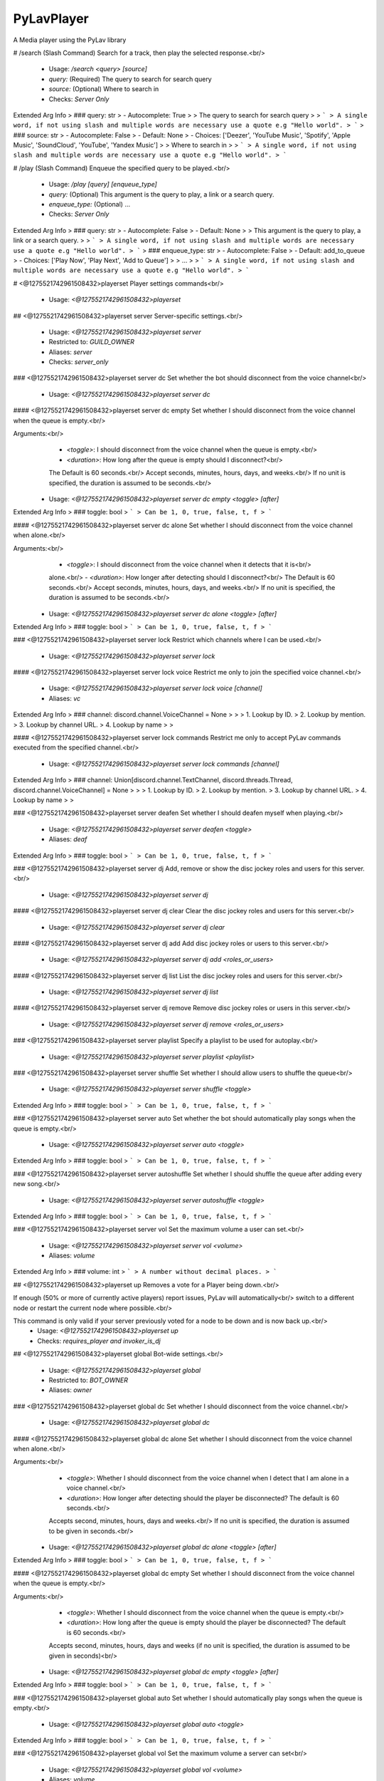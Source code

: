 PyLavPlayer
===========

A Media player using the PyLav library

# /search (Slash Command)
Search for a track, then play the selected response.<br/>
 - Usage: `/search <query> [source]`
 - `query:` (Required) The query to search for search query
 - `source:` (Optional) Where to search in

 - Checks: `Server Only`
Extended Arg Info
> ### query: str
> - Autocomplete: True
> 
> The query to search for search query
> 
> ```
> A single word, if not using slash and multiple words are necessary use a quote e.g "Hello world".
> ```
> ### source: str
> - Autocomplete: False
> - Default: None
> - Choices: ['Deezer', 'YouTube Music', 'Spotify', 'Apple Music', 'SoundCloud', 'YouTube', 'Yandex Music']
> 
> Where to search in
> 
> ```
> A single word, if not using slash and multiple words are necessary use a quote e.g "Hello world".
> ```


# /play (Slash Command)
Enqueue the specified query to be played.<br/>
 - Usage: `/play [query] [enqueue_type]`
 - `query:` (Optional) This argument is the query to play, a link or a search query.
 - `enqueue_type:` (Optional) …

 - Checks: `Server Only`
Extended Arg Info
> ### query: str
> - Autocomplete: False
> - Default: None
> 
> This argument is the query to play, a link or a search query.
> 
> ```
> A single word, if not using slash and multiple words are necessary use a quote e.g "Hello world".
> ```
> ### enqueue_type: str
> - Autocomplete: False
> - Default: add_to_queue
> - Choices: ['Play Now', 'Play Next', 'Add to Queue']
> 
> …
> 
> ```
> A single word, if not using slash and multiple words are necessary use a quote e.g "Hello world".
> ```


# <@1275521742961508432>playerset
Player settings commands<br/>
 - Usage: `<@1275521742961508432>playerset`


## <@1275521742961508432>playerset server
Server-specific settings.<br/>
 - Usage: `<@1275521742961508432>playerset server`
 - Restricted to: `GUILD_OWNER`
 - Aliases: `server`
 - Checks: `server_only`


### <@1275521742961508432>playerset server dc
Set whether the bot should disconnect from the voice channel<br/>
 - Usage: `<@1275521742961508432>playerset server dc`


#### <@1275521742961508432>playerset server dc empty
Set whether I should disconnect from the voice channel when the queue is empty.<br/>

Arguments:<br/>
    - `<toggle>`: I should disconnect from the voice channel when the queue is empty.<br/>
    - `<duration>`: How long after the queue is empty should I disconnect?<br/>
    The Default is 60 seconds.<br/>
    Accept seconds, minutes, hours, days, and weeks.<br/>
    If no unit is specified, the duration is assumed to be seconds.<br/>
 - Usage: `<@1275521742961508432>playerset server dc empty <toggle> [after]`
Extended Arg Info
> ### toggle: bool
> ```
> Can be 1, 0, true, false, t, f
> ```


#### <@1275521742961508432>playerset server dc alone
Set whether I should disconnect from the voice channel when alone.<br/>

Arguments:<br/>
    - `<toggle>`: I should disconnect from the voice channel when it detects that it is<br/>
    alone.<br/>
    - `<duration>`: How longer after detecting should I disconnect?<br/>
    The Default is 60 seconds.<br/>
    Accept seconds, minutes, hours, days, and weeks.<br/>
    If no unit is specified, the duration is assumed to be seconds.<br/>
 - Usage: `<@1275521742961508432>playerset server dc alone <toggle> [after]`
Extended Arg Info
> ### toggle: bool
> ```
> Can be 1, 0, true, false, t, f
> ```


### <@1275521742961508432>playerset server lock
Restrict which channels where I can be used.<br/>
 - Usage: `<@1275521742961508432>playerset server lock`


#### <@1275521742961508432>playerset server lock voice
Restrict me only to join the specified voice channel.<br/>
 - Usage: `<@1275521742961508432>playerset server lock voice [channel]`
 - Aliases: `vc`
Extended Arg Info
> ### channel: discord.channel.VoiceChannel = None
> 
> 
>     1. Lookup by ID.
>     2. Lookup by mention.
>     3. Lookup by channel URL.
>     4. Lookup by name
> 
>     


#### <@1275521742961508432>playerset server lock commands
Restrict me only to accept PyLav commands executed from the specified channel.<br/>
 - Usage: `<@1275521742961508432>playerset server lock commands [channel]`
Extended Arg Info
> ### channel: Union[discord.channel.TextChannel, discord.threads.Thread, discord.channel.VoiceChannel] = None
> 
> 
>     1. Lookup by ID.
>     2. Lookup by mention.
>     3. Lookup by channel URL.
>     4. Lookup by name
> 
>     


### <@1275521742961508432>playerset server deafen
Set whether I should deafen myself when playing.<br/>
 - Usage: `<@1275521742961508432>playerset server deafen <toggle>`
 - Aliases: `deaf`
Extended Arg Info
> ### toggle: bool
> ```
> Can be 1, 0, true, false, t, f
> ```


### <@1275521742961508432>playerset server dj
Add, remove or show the disc jockey roles and users for this server.<br/>
 - Usage: `<@1275521742961508432>playerset server dj`


#### <@1275521742961508432>playerset server dj clear
Clear the disc jockey roles and users for this server.<br/>
 - Usage: `<@1275521742961508432>playerset server dj clear`


#### <@1275521742961508432>playerset server dj add
Add disc jockey roles or users to this server.<br/>
 - Usage: `<@1275521742961508432>playerset server dj add <roles_or_users>`


#### <@1275521742961508432>playerset server dj list
List the disc jockey roles and users for this server.<br/>
 - Usage: `<@1275521742961508432>playerset server dj list`


#### <@1275521742961508432>playerset server dj remove
Remove disc jockey roles or users in this server.<br/>
 - Usage: `<@1275521742961508432>playerset server dj remove <roles_or_users>`


### <@1275521742961508432>playerset server playlist
Specify a playlist to be used for autoplay.<br/>
 - Usage: `<@1275521742961508432>playerset server playlist <playlist>`


### <@1275521742961508432>playerset server shuffle
Set whether I should allow users to shuffle the queue<br/>
 - Usage: `<@1275521742961508432>playerset server shuffle <toggle>`
Extended Arg Info
> ### toggle: bool
> ```
> Can be 1, 0, true, false, t, f
> ```


### <@1275521742961508432>playerset server auto
Set whether the bot should automatically play songs when the queue is empty.<br/>
 - Usage: `<@1275521742961508432>playerset server auto <toggle>`
Extended Arg Info
> ### toggle: bool
> ```
> Can be 1, 0, true, false, t, f
> ```


### <@1275521742961508432>playerset server autoshuffle
Set whether I should shuffle the queue after adding every new song.<br/>
 - Usage: `<@1275521742961508432>playerset server autoshuffle <toggle>`
Extended Arg Info
> ### toggle: bool
> ```
> Can be 1, 0, true, false, t, f
> ```


### <@1275521742961508432>playerset server vol
Set the maximum volume a user can set.<br/>
 - Usage: `<@1275521742961508432>playerset server vol <volume>`
 - Aliases: `volume`
Extended Arg Info
> ### volume: int
> ```
> A number without decimal places.
> ```


## <@1275521742961508432>playerset up
Removes a vote for a Player being down.<br/>

If enough (50% or more of currently active players) report issues, PyLav will automatically<br/>
switch to a different node or restart the current node where possible.<br/>

This command is only valid if your server previously voted for a node to be down and is now back up.<br/>
 - Usage: `<@1275521742961508432>playerset up`
 - Checks: `requires_player and invoker_is_dj`


## <@1275521742961508432>playerset global
Bot-wide settings.<br/>
 - Usage: `<@1275521742961508432>playerset global`
 - Restricted to: `BOT_OWNER`
 - Aliases: `owner`


### <@1275521742961508432>playerset global dc
Set whether I should disconnect from the voice channel.<br/>
 - Usage: `<@1275521742961508432>playerset global dc`


#### <@1275521742961508432>playerset global dc alone
Set whether I should disconnect from the voice channel when alone.<br/>

Arguments:<br/>
    - `<toggle>`: Whether I should disconnect from the voice channel when I detect that I am alone in a voice channel.<br/>
    - `<duration>`: How longer after detecting should the player be disconnected? The default is 60 seconds.<br/>
    Accepts second, minutes, hours, days and weeks.<br/>
    If no unit is specified, the duration is assumed to be given in seconds.<br/>
 - Usage: `<@1275521742961508432>playerset global dc alone <toggle> [after]`
Extended Arg Info
> ### toggle: bool
> ```
> Can be 1, 0, true, false, t, f
> ```


#### <@1275521742961508432>playerset global dc empty
Set whether I should disconnect from the voice channel when the queue is empty.<br/>

Arguments:<br/>
    - `<toggle>`: Whether I should disconnect from the voice channel when the queue is empty.<br/>
    - `<duration>`: How long after the queue is empty should the player be disconnected? The default is 60 seconds.<br/>
    Accepts second, minutes, hours, days and weeks (if no unit is specified, the duration is assumed to be given in seconds)<br/>
 - Usage: `<@1275521742961508432>playerset global dc empty <toggle> [after]`
Extended Arg Info
> ### toggle: bool
> ```
> Can be 1, 0, true, false, t, f
> ```


### <@1275521742961508432>playerset global auto
Set whether I should automatically play songs when the queue is empty.<br/>
 - Usage: `<@1275521742961508432>playerset global auto <toggle>`
Extended Arg Info
> ### toggle: bool
> ```
> Can be 1, 0, true, false, t, f
> ```


### <@1275521742961508432>playerset global vol
Set the maximum volume a server can set<br/>
 - Usage: `<@1275521742961508432>playerset global vol <volume>`
 - Aliases: `volume`
Extended Arg Info
> ### volume: int
> ```
> A number without decimal places.
> ```


### <@1275521742961508432>playerset global shuffle
Set whether I should allow users to shuffle the queue<br/>
 - Usage: `<@1275521742961508432>playerset global shuffle <toggle>`
Extended Arg Info
> ### toggle: bool
> ```
> Can be 1, 0, true, false, t, f
> ```


### <@1275521742961508432>playerset global autoshuffle
Set whether the server is allowed to enable auto shuffle.<br/>
 - Usage: `<@1275521742961508432>playerset global autoshuffle <toggle>`
Extended Arg Info
> ### toggle: bool
> ```
> Can be 1, 0, true, false, t, f
> ```


### <@1275521742961508432>playerset global deafen
Set whether I should deafen myself when playing.<br/>
 - Usage: `<@1275521742961508432>playerset global deafen <toggle>`
 - Aliases: `deaf`
Extended Arg Info
> ### toggle: bool
> ```
> Can be 1, 0, true, false, t, f
> ```


## <@1275521742961508432>playerset version
Show the version of the Cog and PyLav<br/>
 - Usage: `<@1275521742961508432>playerset version`


## <@1275521742961508432>playerset down
Notifies PyLav that a Player is having issues.<br/>

If enough (50% or more of currently playing players) report issues, PyLav will automatically<br/>
switch to a different node or restart the current node where possible.<br/>
 - Usage: `<@1275521742961508432>playerset down`
 - Cooldown: `1 per 600.0 seconds`
 - Checks: `requires_player and invoker_is_dj`


# <@1275521742961508432>play
Attempt to play the queries which you provide.<br/>

Separate multiple queries with a new line (`shift + enter`).<br/>

If you want to play a local track, you can specify the full path relative to the local tracks' folder.<br/>
For example, if my local tracks folder is: `/home/draper/music`.<br/>

I can play a single track with `track.mp3` or `/home/draper/music/track.mp3`.<br/>
I can play everything inside a folder with a `sub-folder/folder`.<br/>
I can play everything inside a folder and its sub-folders with the `all:` prefix, i.e. `all:sub-folder/folder`.<br/>

You can search specific services by using the following prefixes*:<br/>
`dzsearch:`  - Deezer<br/>
`spsearch:`  - Spotify<br/>
`amsearch:`  - Apple Music<br/>
`ytmsearch:` - YouTube Music<br/>
`ytsearch:`  - YouTube<br/>
`scsearch:`  - SoundCloud<br/>
`ymsearch:`  - Yandex Music<br/>

You can trigger text-to-speech by using the following prefixes*:<br/>
`speak:` - I will speak the query (limited to 200 characters)<br/>
`tts://` - I will speak the query<br/>
 - Usage: `<@1275521742961508432>play [query]`
 - Aliases: `p`
 - Checks: `invoker_is_dj and server_only`
Extended Arg Info
> ### query: str = None
> ```
> A single word, if not using slash and multiple words are necessary use a quote e.g "Hello world".
> ```


# <@1275521742961508432>bump
Plays the specified track from the queue.<br/>

If you specify the `after_current` argument, the track will be played after the current track; otherwise, it will replace the current track.<br/>
 - Usage: `<@1275521742961508432>bump <queue_number> [after_current=False]`
 - Checks: `invoker_is_dj and server_only`
Extended Arg Info
> ### queue_number: int
> ```
> A number without decimal places.
> ```
> ### after_current: bool = False
> ```
> Can be 1, 0, true, false, t, f
> ```


# <@1275521742961508432>playnext
Enqueue a track at the top of the queue.<br/>
 - Usage: `<@1275521742961508432>playnext <query>`
 - Aliases: `pn`
 - Checks: `invoker_is_dj and server_only`
Extended Arg Info
> ### query: str
> ```
> A single word, if not using slash and multiple words are necessary use a quote e.g "Hello world".
> ```


# <@1275521742961508432>remove
Remove the specified track from the queue.<br/>

If you specify the `remove_duplicates` argument, all tracks that are the same as your URL or the index track will be removed.<br/>
 - Usage: `<@1275521742961508432>remove <track_url_or_index> [remove_duplicates=False]`
 - Checks: `invoker_is_dj and server_only`
Extended Arg Info
> ### track_url_or_index: str
> ```
> A single word, if not using slash and multiple words are necessary use a quote e.g "Hello world".
> ```
> ### remove_duplicates: bool = False
> ```
> Can be 1, 0, true, false, t, f
> ```


# <@1275521742961508432>__PyLavPlayer_volume_change_by

 - Usage: `<@1275521742961508432>__PyLavPlayer_volume_change_by <change_by>`
 - Checks: `always_hidden`
Extended Arg Info
> ### change_by: int
> ```
> A number without decimal places.
> ```


# <@1275521742961508432>connect (Hybrid Command)
Request that I connect to the specified channel or your current channel.<br/>
 - Usage: `<@1275521742961508432>connect [channel]`
 - Slash Usage: `/connect [channel]`
 - Checks: `invoker_is_dj and server_only`
Extended Arg Info
> ### channel: Optional[discord.channel.VoiceChannel] = None
> 
> 
>     1. Lookup by ID.
>     2. Lookup by mention.
>     3. Lookup by channel URL.
>     4. Lookup by name
> 
>     


# <@1275521742961508432>np (Hybrid Command)
Shows which track is currently being played on this server.<br/>
 - Usage: `<@1275521742961508432>np [to_dm=False]`
 - Slash Usage: `/np [to_dm=False]`
 - Aliases: `now`
 - Checks: `requires_player and server_only`
Extended Arg Info
> ### to_dm: bool = False
> ```
> Can be 1, 0, true, false, t, f
> ```


# <@1275521742961508432>skip (Hybrid Command)
Skips the current track.<br/>
 - Usage: `<@1275521742961508432>skip`
 - Slash Usage: `/skip`
 - Checks: `invoker_is_dj, requires_player, and server_only`


# <@1275521742961508432>stop (Hybrid Command)
Stops the player and clears the queue.<br/>
 - Usage: `<@1275521742961508432>stop`
 - Slash Usage: `/stop`
 - Checks: `invoker_is_dj, requires_player, and server_only`


# <@1275521742961508432>dc (Hybrid Command)
Request that I disconnect from the current voice channel.<br/>
 - Usage: `<@1275521742961508432>dc`
 - Slash Usage: `/dc`
 - Aliases: `disconnect`
 - Checks: `invoker_is_dj and requires_player`


# <@1275521742961508432>queue (Hybrid Command)
Shows the current queue for this server.<br/>
 - Usage: `<@1275521742961508432>queue`
 - Slash Usage: `/queue`
 - Aliases: `q`
 - Checks: `requires_player and server_only`


# <@1275521742961508432>shuffle (Hybrid Command)
Shuffles the current queue.<br/>
 - Usage: `<@1275521742961508432>shuffle`
 - Slash Usage: `/shuffle`
 - Checks: `invoker_is_dj, requires_player, and server_only`


# <@1275521742961508432>repeat (Hybrid Command)
Set whether to repeat the current song or queue.<br/>

If no argument is given, the current repeat mode will be toggled between the current track and off.<br/>
 - Usage: `<@1275521742961508432>repeat [queue=None]`
 - Slash Usage: `/repeat [queue=None]`
 - Checks: `invoker_is_dj, requires_player, and server_only`
Extended Arg Info
> ### queue: Optional[bool] = None
> ```
> Can be 1, 0, true, false, t, f
> ```


# <@1275521742961508432>pause (Hybrid Command)
Pause the player<br/>
 - Usage: `<@1275521742961508432>pause`
 - Slash Usage: `/pause`
 - Checks: `invoker_is_dj, requires_player, and server_only`


# <@1275521742961508432>resume (Hybrid Command)
Resume the player<br/>
 - Usage: `<@1275521742961508432>resume`
 - Slash Usage: `/resume`
 - Checks: `invoker_is_dj, requires_player, and server_only`


# <@1275521742961508432>volume (Hybrid Command)
Set the current volume for the player.<br/>

The volume is a percentage value between 0% and 1,000%, where 100% is the default volume.<br/>
 - Usage: `<@1275521742961508432>volume <volume>`
 - Slash Usage: `/volume <volume>`
 - Checks: `invoker_is_dj, requires_player, and server_only`
Extended Arg Info
> ### volume: int
> ```
> A number without decimal places.
> ```


# <@1275521742961508432>seek (Hybrid Command)
Seek the current track.<br/>

Seek can either be a number of seconds, a timestamp, or a specific percentage of the track.<br/>

Examples:<br/>
`<@1275521742961508432>seek 10` Seeks 10 seconds forward<br/>
`<@1275521742961508432>seek -20` Seeks 20 seconds backwards<br/>
`<@1275521742961508432>seek 0:30` Seeks to 0:30<br/>
`<@1275521742961508432>seek 50%` Seeks to 50% of the track<br/>
 - Usage: `<@1275521742961508432>seek <seek>`
 - Slash Usage: `/seek <seek>`
 - Checks: `invoker_is_dj, requires_player, and server_only`
Extended Arg Info
> ### seek: str
> ```
> A single word, if not using slash and multiple words are necessary use a quote e.g "Hello world".
> ```


# <@1275521742961508432>prev (Hybrid Command)
Play previously played tracks.<br/>

A history of the last 100 tracks played is kept.<br/>
 - Usage: `<@1275521742961508432>prev`
 - Slash Usage: `/prev`
 - Aliases: `previous`
 - Checks: `invoker_is_dj, requires_player, and server_only`


